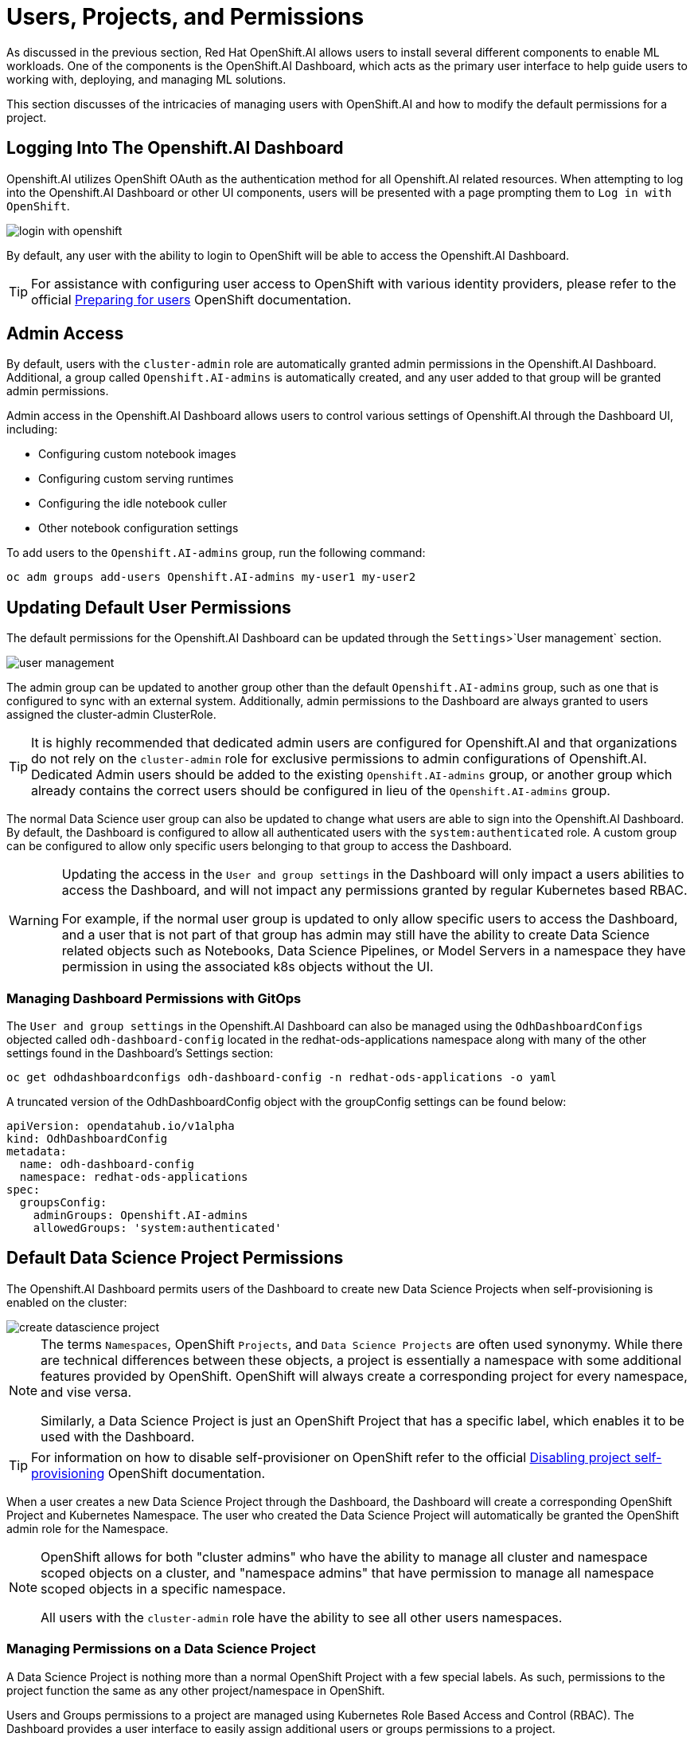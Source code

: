 = Users, Projects, and Permissions

As discussed in the previous section, Red Hat OpenShift.AI allows users to install several different components to enable ML workloads.  One of the components is the OpenShift.AI Dashboard, which acts as the primary user interface to help guide users to working with, deploying, and managing ML solutions.

This section discusses of the intricacies of managing users with OpenShift.AI and how to modify the default permissions for a project.

== Logging Into The Openshift.AI Dashboard

Openshift.AI utilizes OpenShift OAuth as the authentication method for all Openshift.AI related resources.  When attempting to log into the Openshift.AI Dashboard or other UI components, users will be presented with a page prompting them to `Log in with OpenShift`.

image::login-with-openshift.png[]

By default, any user with the ability to login to OpenShift will be able to access the Openshift.AI Dashboard.

[TIP]
====

For assistance with configuring user access to OpenShift with various identity providers, please refer to the official https://docs.openshift.com/container-platform/4.13/post_installation_configuration/preparing-for-users.html[Preparing for users] OpenShift documentation.

====

== Admin Access

By default, users with the `cluster-admin` role are automatically granted admin permissions in the Openshift.AI Dashboard.  Additional, a group called `Openshift.AI-admins` is automatically created, and any user added to that group will be granted admin permissions.

Admin access in the Openshift.AI Dashboard allows users to control various settings of Openshift.AI through the Dashboard UI, including:

- Configuring custom notebook images
- Configuring custom serving runtimes
- Configuring the idle notebook culler
- Other notebook configuration settings

To add users to the `Openshift.AI-admins` group, run the following command:

```sh
oc adm groups add-users Openshift.AI-admins my-user1 my-user2
```

== Updating Default User Permissions

The default permissions for the Openshift.AI Dashboard can be updated through the `Settings`>`User management` section.

image::user-management.png[]

The admin group can be updated to another group other than the default `Openshift.AI-admins` group, such as one that is configured to sync with an external system.  Additionally, admin permissions to the Dashboard are always granted to users assigned the cluster-admin ClusterRole.

[TIP]
====

It is highly recommended that dedicated admin users are configured for Openshift.AI and that organizations do not rely on the `cluster-admin` role for exclusive permissions to admin configurations of Openshift.AI.  Dedicated Admin users should be added to the existing `Openshift.AI-admins` group, or another group which already contains the correct users should be configured in lieu of the `Openshift.AI-admins` group.

====

The normal Data Science user group can also be updated to change what users are able to sign into the Openshift.AI Dashboard.  By default, the Dashboard is configured to allow all authenticated users with the `system:authenticated` role.  A custom group can be configured to allow only specific users belonging to that group to access the Dashboard.

[WARNING]
====

Updating the access in the `User and group settings` in the Dashboard will only impact a users abilities to access the Dashboard, and will not impact any permissions granted by regular Kubernetes based RBAC.

For example, if the normal user group is updated to only allow specific users to access the Dashboard, and a user that is not part of that group has admin may still have the ability to create Data Science related objects such as Notebooks, Data Science Pipelines, or Model Servers in a namespace they have permission in using the associated k8s objects without the UI.

====

=== Managing Dashboard Permissions with GitOps

The `User and group settings` in the Openshift.AI Dashboard can also be managed using the `OdhDashboardConfigs` objected called `odh-dashboard-config` located in the redhat-ods-applications namespace along with many of the other settings found in the Dashboard's Settings section:

```sh
oc get odhdashboardconfigs odh-dashboard-config -n redhat-ods-applications -o yaml
```

A truncated version of the OdhDashboardConfig object with the groupConfig settings can be found below:

```yaml
apiVersion: opendatahub.io/v1alpha
kind: OdhDashboardConfig
metadata:
  name: odh-dashboard-config
  namespace: redhat-ods-applications
spec:
  groupsConfig:
    adminGroups: Openshift.AI-admins
    allowedGroups: 'system:authenticated'
```

== Default Data Science Project Permissions

The Openshift.AI Dashboard permits users of the Dashboard to create new Data Science Projects when self-provisioning is enabled on the cluster:

image::create-datascience-project.png[]

[NOTE]
====

The terms `Namespaces`, OpenShift `Projects`, and `Data Science Projects` are often used synonymy.  While there are technical differences between these objects, a project is essentially a namespace with some additional features provided by OpenShift.  OpenShift will always create a corresponding project for every namespace, and vise versa.  

Similarly, a Data Science Project is just an OpenShift Project that has a specific label, which enables it to be used with the Dashboard.

====

[TIP]
====

For information on how to disable self-provisioner on OpenShift refer to the official https://docs.openshift.com/container-platform/4.13/applications/projects/configuring-project-creation.html#disabling-project-self-provisioning_configuring-project-creation[Disabling project self-provisioning] OpenShift documentation.

====

When a user creates a new Data Science Project through the Dashboard, the Dashboard will create a corresponding OpenShift Project and Kubernetes Namespace.  The user who created the Data Science Project will automatically be granted the OpenShift admin role for the Namespace.

[NOTE]
====

OpenShift allows for both "cluster admins" who have the ability to manage all cluster and namespace scoped objects on a cluster, and "namespace admins" that have permission to manage all namespace scoped objects in a specific namespace.

All users with the `cluster-admin` role have the ability to see all other users namespaces.

====

=== Managing Permissions on a Data Science Project

A Data Science Project is nothing more than a normal OpenShift Project with a few special labels.  As such, permissions to the project function the same as any other project/namespace in OpenShift.

Users and Groups permissions to a project are managed using Kubernetes Role Based Access and Control (RBAC).  The Dashboard provides a user interface to easily assign additional users or groups permissions to a project.

An admin user on the project can add additional users or groups to a project by navigating to a specific project under the Data Science Projects menu, and selecting the Permissions tab.

image::datascience-project-permissions.png[]

From the permissions tab, project admin users are able to add additional users or groups and grant them the `edit` or `admin` role on the project.

[NOTE]
====

The Dashboard Permissions user interface only displays users and groups that were granted permissions directly through the Dashboard.  Any users or groups that have been granted permission to the Project by any traditional OpenShift role management such as creating RoleBindings on the project or who are granted higher level cluster permissions will not be displayed in the user interface.

====

=== Manually Creating Data Science Projects

When self-provisioner is disabled on a cluster, a cluster administrator will be required to manually create Data Science Projects for users.

As mentioned previously, a Data Science Project is a normal OpenShift project/namespace with a few special labels that allow to to be managed by the RHODS Dashboard, allowing it to be managed using any existing processes or tools your organization already utilizes to manage namespaces.

To manually create a Data Science Project from the cli, you can run the following commands to create a namespace and apply the necessary labels:

```sh
oc create namespace myproject
oc label namespace myproject opendatahub.io/dashboard='true' modelmesh-enabled='true' 
```

Alternatively, the following YAML object can be used to create the Data Science Project:

```yaml
kind: Namespace
apiVersion: v1
metadata:
  name: myproject
  labels:
    modelmesh-enabled: 'true'
    opendatahub.io/dashboard: 'true'
```

Once the Data Science Project has been created, access to the project will need to be configured for the necessary user or group using either the cli, or a namespace RoleBinding.  Refer to the OpenShift documentation for https://docs.openshift.com/container-platform/4.13/authentication/using-rbac.html#adding-roles_using-rbac[Adding roles to users] for additional instructions.

== Exercise

Create a new Data Science Project and add a group with `edit` permissions.

1. Create a Data Science Project called `group-demo`.
2. Navigate to the OpenShift Web Console, and create a Group called `my-team`.
3. Add user1 and user2 to the Group `my-team`.
4. Back in the OpenShift.AI Dashboard, grant the team `my-team` the `edit` role on the project `group-demo`.
